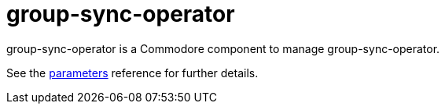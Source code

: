 = group-sync-operator

group-sync-operator is a Commodore component to manage group-sync-operator.

See the xref:references/parameters.adoc[parameters] reference for further details.
